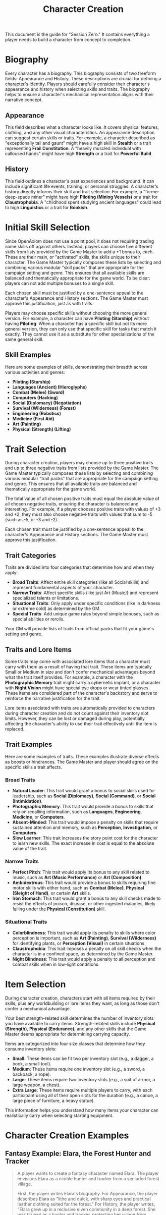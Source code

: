 #+TITLE: Character Creation
#+OPTIONS: H:6
#+ATTR_HTML: :class section-icon

This document is the guide for "Session Zero." It contains everything a player needs to build a character from concept to completion.

* Biography
:PROPERTIES:
:ID:       7E638FC9-096D-4AF5-AE5C-7C5B9219D898
:END:

#+ATTR_HTML: :class section-icon
[[file:static/biography.svg]]

Every character has a biography. This biography consists of two freeform fields: Appearance and History. These descriptions are crucial for defining a character's identity. Players should carefully consider their character's appearance and history when selecting skills and traits. The biography helps to ensure a character's mechanical representation aligns with their narrative concept.

** Appearance
:PROPERTIES:
:ID:       0B9A64E3-7CA9-40A6-9E0F-F9898CC59707
:END:

This field describes what a character looks like. It covers physical features, clothing, and any other visual characteristics. An appearance description can suggest certain skills or traits. For example, a character described as "exceptionally tall and gaunt" might have a high skill in *Stealth* or a trait representing *Frail Constitution*. A "heavily muscled individual with calloused hands" might have high *Strength* or a trait for *Powerful Build*.

** History
:PROPERTIES:
:ID:       3D684FED-E0D2-45A6-A12E-062778E76CD0
:END:

This field outlines a character's past experiences and background. It can include significant life events, training, or personal struggles. A character's history directly informs their skill and trait selection. For example, a "former deep-space miner" might have high *Piloting (Mining Vessels)* or a trait for *Claustrophobia*. A "childhood spent studying ancient languages" could lead to high *Linguistics* or a trait for *Bookish*.

* Initial Skill Selection
:PROPERTIES:
:ID:       EA58C73B-5613-40B4-BB9E-70A1207743A1
:END:

Since OpenAxiom does not use a point pool, it does not requiring trading some skills off against others. Instead, players can choose five different skills from lists provided by the Game Master to add a +1 bonus to, each. These are their main, or "activated" skills, the skills unique to their character. The Game Master typically composes these lists by selecting and combining various modular "skill packs" that are appropriate for the campaign setting and genre. This ensures that all available skills are balanced and thematically appropriate for the game world. To be clear: players can not add multiple bonuses to a single skill.

Each chosen skill must be justified by a one-sentence appeal to the character's Appearance and History sections. The Game Master must approve this justification, just as with traits.

Players may choose specific skills without choosing the more general version. For example, a character can have *Piloting (Starship)* without having *Piloting*. When a character has a specific skill but not its more general version, they can only use that specific skill for tasks that match it exactly. They cannot use it as a substitute for other specializations of the same general skill.

** Skill Examples
:PROPERTIES:
:ID:       BB8F9C54-4E34-4B80-9705-607D67F5FC0B
:END:

Here are some examples of skills, demonstrating their breadth across various activities and genres:
- *Piloting (Starship)*
- *Languages (Ancient) (Hieroglyphs)*
- *Combat (Melee) (Sword)*
- *Computers (Hacking)*
- *Social (Diplomacy) (Negotiation)*
- *Survival (Wilderness) (Forest)*
- *Engineering (Robotics)*
- *Medicine (First Aid)*
- *Art (Painting)*
- *Physical (Strength) (Lifting)*

* Trait Selection
:PROPERTIES:
:ID:       F18E6B88-ACAD-45C5-8232-D7C7237CD7E6
:END:

During character creation, players may choose up to three positive traits and up to three negative traits from lists provided by the Game Master. The Game Master typically composes these lists by selecting and combining various modular "trait packs" that are appropriate for the campaign setting and genre. This ensures that all available traits are balanced and thematically appropriate for the game world.

The total value of all chosen positive traits must equal the absolute value of all chosen negative traits, ensuring the character is balanced and interesting. For example, if a player chooses positive traits with values of +3 and +2, they must also choose negative traits with values that sum to -5 (such as -5, or -3 and -2).

Each chosen trait must be justified by a one-sentence appeal to the character's Appearance and History sections. The Game Master must approve this justification.

** Trait Categories
:PROPERTIES:
:ID:       1A2B3C4D-5E6F-7G8H-9I0J-1K2L3M4N5O6P
:END:

Traits are divided into four categories that determine how and when they apply:

- *Broad Traits*: Affect entire skill categories (like all Social skills) and represent fundamental aspects of your character.
- *Narrow Traits*: Affect specific skills (like just Art (Music)) and represent specialized talents or limitations.
- *Situational Traits*: Only apply under specific conditions (like in darkness or extreme cold) as determined by the GM.
- *Special Traits*: Add unique game rules beyond simple bonuses, such as special abilities or rerolls.

Your GM will provide lists of traits from official packs that fit your game's setting and genre.

** Traits and Lore Items
:PROPERTIES:
:ID:       B67FDE9E-C707-4900-B05D-328421028608
:END:

Some traits may come with associated lore items that a character must carry with them as a result of having that trait. These items are typically Small or Medium in size and don't confer mechanical advantages beyond what the trait itself provides. For example, a character with the *Photographic Memory* trait might carry a cybernetic implant, or a character with *Night Vision* might have special eye drops or wear tinted glasses. These items are considered part of the character's backstory and serve to reinforce the narrative justification for the trait.

Lore items associated with traits are automatically provided to characters during character creation and do not count against their inventory slot limits. However, they can be lost or damaged during play, potentially affecting the character's ability to use their trait effectively until the item is replaced.

** Trait Examples
:PROPERTIES:
:ID:       B26A7CEE-BE73-4ADF-870C-0858B6FC1795
:END:

Here are some examples of traits. These examples illustrate diverse effects as boosts or hindrances. The Game Master and player should agree on the specific skills a trait affects.

*** Broad Traits

- *Natural Leader*: This trait would grant a bonus to social skills used for leadership, such as *Social (Diplomacy)*, *Social (Command)*, or *Social (Intimidation)*.
- *Photographic Memory*: This trait would provide a bonus to skills that rely on recalling information, such as *Languages*, *Engineering*, *Medicine*, or *Computers*.
- *Absent-Minded*: This trait would impose a penalty on skills that require sustained attention and memory, such as *Perception*, *Investigation*, or *Computers*.
- *Slow Learner*: This trait increases the story point cost for the character to learn new skills. The exact increase in cost is equal to the absolute value of the trait.

*** Narrow Traits

- *Perfect Pitch*: This trait would apply its bonus to any skill related to music, such as *Art (Music Performance)* or *Art (Composition)*.
- *Ambidextrous*: This trait would provide a bonus to skills requiring fine motor skills with either hand, such as *Combat (Melee)*, *Physical (Sleight of Hand)*, or certain *Art* skills.
- *Iron Stomach*: This trait would grant a bonus to any skill checks made to resist the effects of poison, disease, or other ingested maladies, likely falling under the *Physical (Constitution)* skill.

*** Situational Traits

- *Colorblindness*: This trait would apply its penalty to skills where color perception is important, such as *Art (Painting)*, *Survival (Wilderness)* for identifying plants, or *Perception (Visual)* in certain situations.
- *Claustrophobia*: This trait imposes a penalty on all skill checks when the character is in a confined space, as determined by the Game Master.
- *Night Blindness*: This trait would apply a penalty to all perception and combat skills when in low-light conditions.

* Item Selection
:PROPERTIES:
:ID:       13D011F3-1ADC-419C-8918-869AE4B302EB
:END:

During character creation, characters start with all items required by their skills, plus any worldbuilding or lore items they want, as long as those don't confer a mechanical advantage.

Your best strength-related skill determines the number of inventory slots you have available to carry items. Strength-related skills include *Physical (Strength)*, *Physical (Endurance)*, and any other skills that the Game Master deems appropriate for determining carrying capacity.

Items are categorized into four size classes that determine how they consume inventory slots:

- *Small*: These items can be fit two per inventory slot (e.g., a dagger, a book, a small tool).
- *Medium*: These items require one inventory slot (e.g., a sword, a backpack, a rope).
- *Large*: These items require two inventory slots (e.g., a suit of armor, a large weapon, a chest).
- *Extra Large*: These items require multiple players to carry, with each participant using all of their open slots for the duration (e.g., a canoe, a large piece of furniture, a heavy statue).

This information helps you understand how many items your character can realistically carry when selecting starting equipment.

* Character Creation Examples
:PROPERTIES:
:ID:       BC1D075E-1940-4E0F-8974-7FD8669FFB28
:END:

** Fantasy Example: Elara, the Forest Hunter and Tracker
:PROPERTIES:
:ID:       4EFD166D-4325-44C8-B8B2-7C6872F61E7D
:END:

#+BEGIN_QUOTE
A player wants to create a fantasy character named Elara. The player envisions Elara as a nimble hunter and tracker from a secluded forest village.

First, the player writes Elara's biography. For Appearance, the player describes Elara as "lithe and quick, with sharp eyes and practical leather clothing suited for the forest." For History, the player writes, "Elara grew up in a reclusive elven community in a deep forest. She was trained as a hunter and tracker, protecting her village from woodland dangers. She has recently left her home to explore the wider world."

Next, the player chooses five skills, giving each a +1 bonus. The default for all skills is 9, so each of these skills will have a value of 10.
- *Combat (Ranged) (Bow)*: Justification: "Elara was trained with the bow to hunt and to defend her village."
- *Survival (Wilderness) (Forest)*: Justification: "Her entire life has been spent living and hunting in the forest."
- *Physical (Tracking)*: Justification: "As a hunter and tracker, she learned to follow trails and find her quarry."
- *Languages (Elven)*: Justification: "This is her native tongue from her reclusive community."
- *Physical (Acrobatics)*: Justification: "She is naturally agile and trained to move swiftly through the dense forest canopy."

During character creation, Elara also receives items appropriate to her skills and background. Her best strength-related skill is *Physical (Acrobatics)* at 10, giving her 10 inventory slots.
- *Elven Composite Bow*: A Medium item that is required for her *Combat (Ranged) (Bow)* skill. Without it, she cannot make bow attacks.
- *Leather Armor*: A Medium item that provides protection but doesn't confer mechanical advantages in the core rules.
- *Hunting Knife*: A Small item that could be used for close combat or utility tasks.
- *Bedroll and Camping Supplies*: A Medium item that allows automatic success on *Survival (Wilderness)* checks for setting up camp.
- *Herbalism Kit*: A Medium item that aids in identifying plants and treating minor wounds, granting automatic success on certain *Survival (Wilderness)* checks.
- *Elven Rations*: Several Small items to sustain her during her travels.
- *Forest Cloak*: A Medium item that helps with stealth in woodland environments, providing automatic success on certain *Physical (Stealth)* checks when in forests.

Finally, the player selects traits. The player chooses up to three positive traits and up to three negative traits, ensuring the total value of positive traits equals the absolute value of negative traits.
- The player chooses the positive trait *Night Vision* and decides to give it a value of +3.

  This trait will grant a +3 bonus to perception-based skills like *Physical (Tracking)* in low-light conditions, making its effective value 13 in those situations.

  Justification: "Her elven heritage and life in the dim forest have given her excellent sight in low light."
- The player adds another positive trait, *Ambidextrous*, with a value = +2.

  This trait will grant a +2 bonus to skills requiring manual dexterity, such as *Combat (Ranged) (Bow)*, making that skill's effective value 12.

  Justification: "Her combat training emphasized versatility, making her adept with either hand."
- To maintain balance, the player chooses the negative trait *Claustrophobia* and gives it a value of -5.

  This trait will impose a -5 penalty on all skill checks when Elara is in a confined space.

  Justification: "Having spent her life in the open wilderness, she is unnerved and distracted in confined spaces."

The positive traits sum to +5 (+3 + +2) and the negative trait sums to -5, creating a balanced character. She has two positive traits and one negative trait, which is within the allowed limits. The Game Master approves the justifications, and Elara is ready to play.
#+END_QUOTE

** Science Fiction Example: Jax, the Freelance Engineer
:PROPERTIES:
:ID:       C63E0526-9D02-4402-AB77-0888DF0A4F72
:END:

#+BEGIN_QUOTE
Another player decides to create a science fiction character, a street-smart engineer named Jax.

The player starts with the biography. For Appearance, Jax is "a tall, wiry man with a cybernetic implant replacing his left eye. He wears a worn, grease-stained mechanic's jumpsuit." For History, the player writes, "Jax is a former corporate engineer who grew disillusioned with the megacorporations. He now lives in the underbelly of a sprawling metropolis, working as a freelance mechanic and information broker."

With the biography established, the player selects five skills for a +1 bonus, bringing their value to 10.
- *Engineering (Robotics)*: Justification: "He was a robotics engineer for a major corporation."
- *Computers (Hacking)*: Justification: "As an information broker, he often needs to access secure systems."
- *Social (Streetwise)*: Justification: "He has learned to navigate the complex social landscape of the city's underworld."
- *Piloting (Starship) (Freighter)*: Justification: "He owns and operates a small, customized freighter for various jobs."
- *Combat (Ranged) (Pistol)*: Justification: "Living in the underbelly requires the ability to defend oneself."

During character creation, Jax also receives items appropriate to his skills and background. His best strength-related skill is likely *Physical (Strength)* at 9, giving him 9 inventory slots.
- *Cybernetic Eye Implant*: A Lore item associated with his *Photographic Memory* trait. This is a permanent part of his body that doesn't count against his inventory slots.
- *Multi-tool Kit*: A Medium item required for many *Engineering* checks, allowing him to work on various mechanical devices.
- *Portable Computer*: A Medium item that is required for his *Computers (Hacking)* skill. Without it, he cannot attempt hacking checks.
- *Holdout Pistol*: A Small item that is required for his *Combat (Ranged) (Pistol)* skill.
- *Tech Repair Kit*: A Medium item that provides automatic success on certain *Engineering* checks for routine maintenance.
- *Street Clothes*: A Medium item that doesn't confer mechanical advantages but fits his background.
- *Data Storage Device*: A Small item for storing large amounts of information he's collected.
- *Emergency Rations*: Several Small items for survival during extended jobs.

Now, the player moves to traits, selecting up to three positive traits and up to three negative traits with a balanced total value.
- The player chooses the positive trait *Photographic Memory* and gives it a value of +5.

  This will grant a +5 bonus to his knowledge-based skills like *Engineering (Robotics)* and *Computers (Hacking)*, making their effective value 15 for tasks involving memory.

  Justification: "His cybernetic eye implant allows him to perfectly recall technical schematics and information."
- The player chooses the negative trait *Absent-Minded* and gives it a value of -3.

  This will impose a -3 penalty on perception and attention-based skills.

  For example, when trying to spot a detail in a system he is hacking, his *Computers (Hacking)* skill would have an effective value of 12 (15 - 3). Note that this penalty applies to all skills affected by *Absent-Minded*, not just *Computers (Hacking)*.

  Justification: "The constant stream of data from his implant sometimes causes him to forget mundane details."
- The player adds another negative trait, *Slow Learner*, with a value of -2.

  This will increase the story point cost for him to learn new skills.

  Justification: "He is highly specialized and struggles to learn new skills outside of his established expertise."

The positive traits sum to +5 and the negative traits sum to -5 (-3 + -2), creating a balanced character. He has one positive trait and two negative traits. The Game Master reviews the justifications and approves them. Jax is now ready for the game.
#+END_QUOTE
